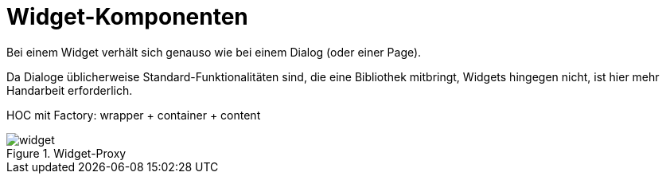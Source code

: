 = Widget-Komponenten
Bei einem Widget verhält sich genauso wie bei einem Dialog (oder einer Page).

Da Dialoge üblicherweise Standard-Funktionalitäten sind, die eine Bibliothek mitbringt, Widgets hingegen nicht, ist hier mehr Handarbeit erforderlich.

HOC mit Factory: wrapper + container + content

[[widget_proxy]]
.Widget-Proxy
image::widget.svg[align="center"]
